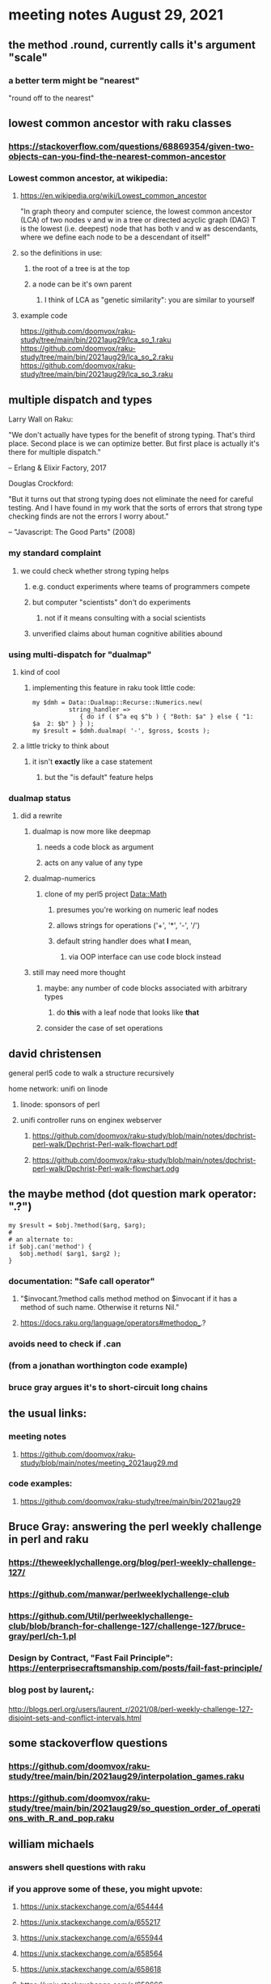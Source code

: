 * meeting notes August 29, 2021

** the method .round, currently calls it's argument "scale"
*** a better term might be "nearest"
"round off to the nearest"

** lowest common ancestor with raku classes
*** https://stackoverflow.com/questions/68869354/given-two-objects-can-you-find-the-nearest-common-ancestor


*** Lowest common ancestor, at wikipedia:
**** https://en.wikipedia.org/wiki/Lowest_common_ancestor

"In graph theory and computer science, the lowest common ancestor
(LCA) of two nodes v and w in a tree or directed acyclic graph
(DAG) T is the lowest (i.e. deepest) node that has both v and w
as descendants, where we define each node to be a descendant of itself"

**** so the definitions in use:
***** the root of a tree is at the top
***** a node can be it's own parent
****** I think of LCA as "genetic similarity": you are similar to yourself

**** example code
https://github.com/doomvox/raku-study/tree/main/bin/2021aug29/lca_so_1.raku
https://github.com/doomvox/raku-study/tree/main/bin/2021aug29/lca_so_2.raku
https://github.com/doomvox/raku-study/tree/main/bin/2021aug29/lca_so_3.raku

** multiple dispatch and types

Larry Wall on Raku:

"We don't actually have types for the benefit of strong typing.
That's third place.  Second place is we can optimize better.  But
first place is actually it's there for multiple dispatch."

   -- Erlang & Elixir Factory, 2017

Douglas Crockford:

"But it turns out that strong typing does not eliminate the
need for careful testing.  And I have found in my work that the
sorts of errors that strong type checking finds are not the
errors I worry about."  

   -- "Javascript: The Good Parts" (2008)

*** my standard complaint
**** we could check whether strong typing helps
***** e.g. conduct experiments where teams of programmers compete
***** but computer "scientists" don't do experiments
****** not if it means consulting with a social scientists
***** unverified claims about human cognitive abilities abound

*** using multi-dispatch for "dualmap"
**** kind of cool
***** implementing this feature in raku took little code:
#+BEGIN_SRC perl6
my $dmh = Data::Dualmap::Recurse::Numerics.new( 
          string_handler => 
             { do if ( $^a eq $^b ) { "Both: $a" } else { "1: $a  2: $b" } } );
my $result = $dmh.dualmap( '-', $gross, $costs );
#+END_SRC
**** a little tricky to think about
***** it isn't *exactly* like a case statement
****** but the "is default" feature helps

*** dualmap status
**** did a rewrite
***** dualmap is now more like deepmap
****** needs a code block as argument
****** acts on any value of any type
***** dualmap-numerics
****** clone of my perl5 project Data::Math
******* presumes you're working on numeric leaf nodes
******* allows strings for operations ('+', '*', '-', '/')
******* default string handler does what *I* mean,
******** via OOP interface can use code block instead
***** still may need more thought 
****** maybe: any number of code blocks associated with arbitrary types
******* do *this* with a leaf node that looks like *that*
****** consider the case of set operations

** david christensen
**** general perl5 code to walk a structure recursively
**** home network: unifi on linode 
***** linode: sponsors of perl
***** unifi controller runs on enginex webserver
****** https://github.com/doomvox/raku-study/blob/main/notes/dpchrist-perl-walk/Dpchrist-Perl-walk-flowchart.pdf
****** https://github.com/doomvox/raku-study/blob/main/notes/dpchrist-perl-walk/Dpchrist-Perl-walk-flowchart.odg


** the maybe method (dot question mark operator: ".?")
#+BEGIN_SRC perl6
my $result = $obj.?method($arg, $arg);
#
# an alternate to:
if $obj.can('method') {
   $obj.method( $arg1, $arg2 );
}
#+END_SRC
*** documentation: "Safe call operator"
**** "$invocant.?method calls method method on $invocant if it has a method of such name. Otherwise it returns Nil."
**** https://docs.raku.org/language/operators#methodop_.?
*** avoids need to check if .can
*** (from a jonathan worthington code example)
*** bruce gray argues it's to short-circuit long chains 

** the usual links:
*** meeting notes
**** https://github.com/doomvox/raku-study/blob/main/notes/meeting_2021aug29.md
*** code examples:
**** https://github.com/doomvox/raku-study/tree/main/bin/2021aug29

** Bruce Gray: answering the perl weekly challenge in perl and raku
*** https://theweeklychallenge.org/blog/perl-weekly-challenge-127/
*** https://github.com/manwar/perlweeklychallenge-club
*** https://github.com/Util/perlweeklychallenge-club/blob/branch-for-challenge-127/challenge-127/bruce-gray/perl/ch-1.pl 
*** Design by Contract, "Fast Fail Principle": https://enterprisecraftsmanship.com/posts/fail-fast-principle/ 
*** blog post by laurent_r:
http://blogs.perl.org/users/laurent_r/2021/08/perl-weekly-challenge-127-disjoint-sets-and-conflict-intervals.html


** some stackoverflow questions
*** https://github.com/doomvox/raku-study/tree/main/bin/2021aug29/interpolation_games.raku
*** https://github.com/doomvox/raku-study/tree/main/bin/2021aug29/so_question_order_of_operations_with_R_and_pop.raku

** william michaels
*** answers shell questions with raku
*** if you approve some of these, you might upvote: 
**** https://unix.stackexchange.com/a/654444 
**** https://unix.stackexchange.com/a/655217 
**** https://unix.stackexchange.com/a/655944 
**** https://unix.stackexchange.com/a/658564 
**** https://unix.stackexchange.com/a/658618 
**** https://unix.stackexchange.com/a/658666 
**** https://unix.stackexchange.com/a/658703 
**** https://unix.stackexchange.com/a/658716 
**** https://unix.stackexchange.com/a/664929
*** question: will shell people use a tool that needs to be installed first?

** the future:
*** next meeting: September 12th, 2021
*** Bruce Gray promises an anti-Haskell spiel 
*** jeff
**** looking for a pod expert (richard hainsworth?)
